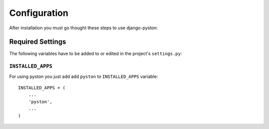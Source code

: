 .. _configuration:


Configuration
=============

After installation you must go thought these steps to use django-pyston:

Required Settings
-----------------

The following variables have to be added to or edited in the project's ``settings.py``:

``INSTALLED_APPS``
^^^^^^^^^^^^^^^^^^

For using pyston you just add add ``pyston`` to ``INSTALLED_APPS`` variable::

    INSTALLED_APPS = (
        ...
        'pyston',
        ...
    )
